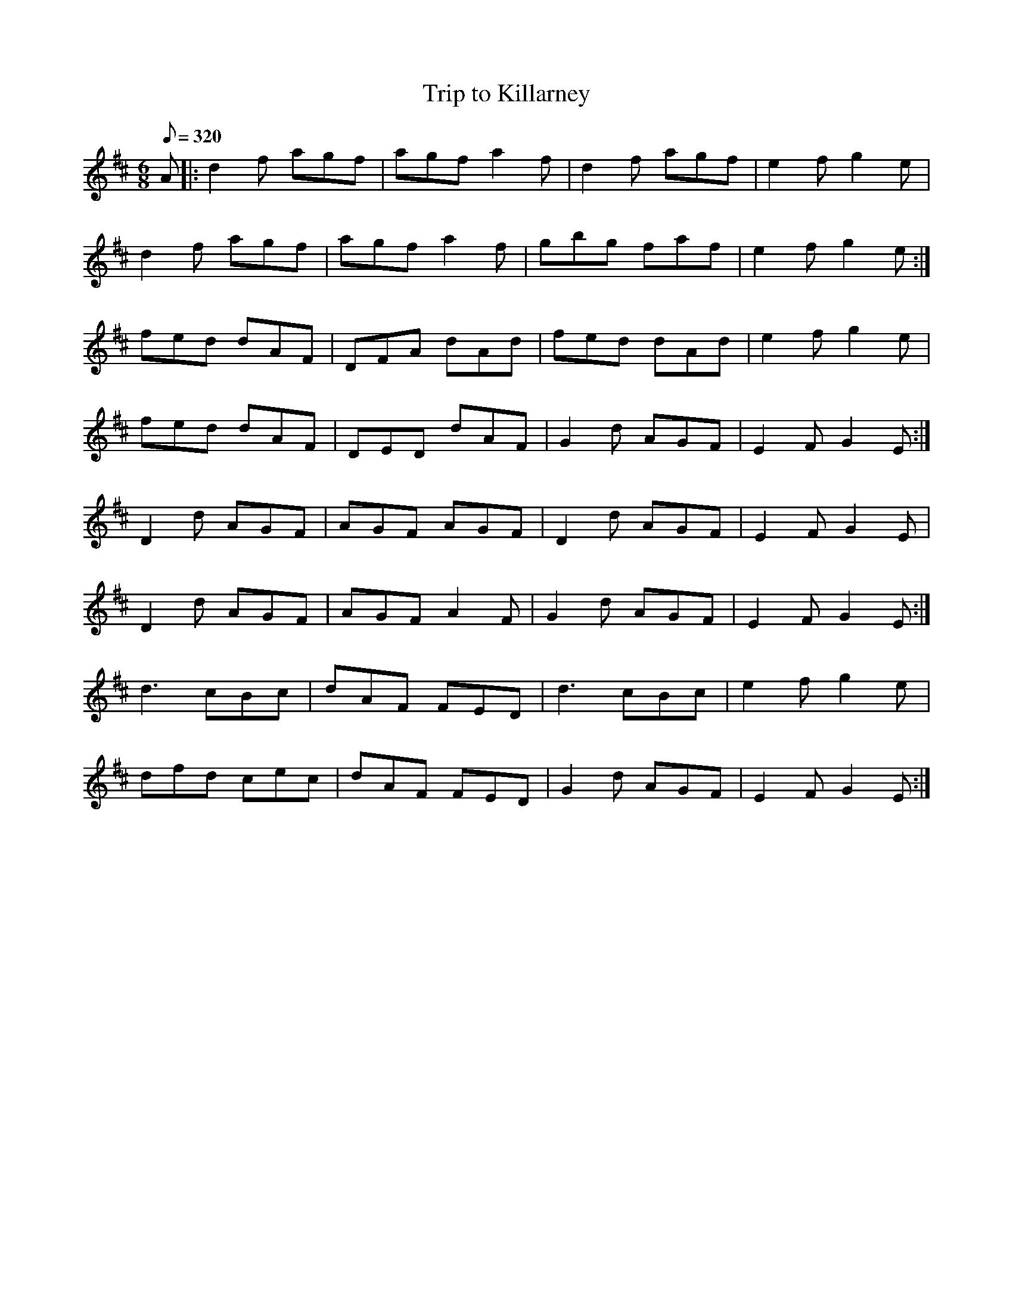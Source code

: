 X:009
T: Trip to Killarney
N: O'Farrell's Pocket Companion v.1 (Sky ed. p.16)
D: O'Sullivan Meets O'Farrell track 15b
M: 6/8
L: 1/8
R: jig
Q: 320
K: Edor
A|: d2f agf|agf a2f|d2f agf|e2f g2e|
d2f agf|agf a2f|gbg faf|e2f g2e :|
fed dAF|DFA dAd|fed dAd|e2f g2e  |
fed dAF|DED dAF|G2d AGF|E2F G2E :|
D2d AGF|AGF AGF|D2d AGF|E2F G2E|
D2d AGF|AGF A2F|G2d AGF|E2F G2E :|
d3 cBc|dAF FED|d3 cBc|e2f g2e|
dfd cec|dAF FED|G2d AGF|E2F G2E :|
